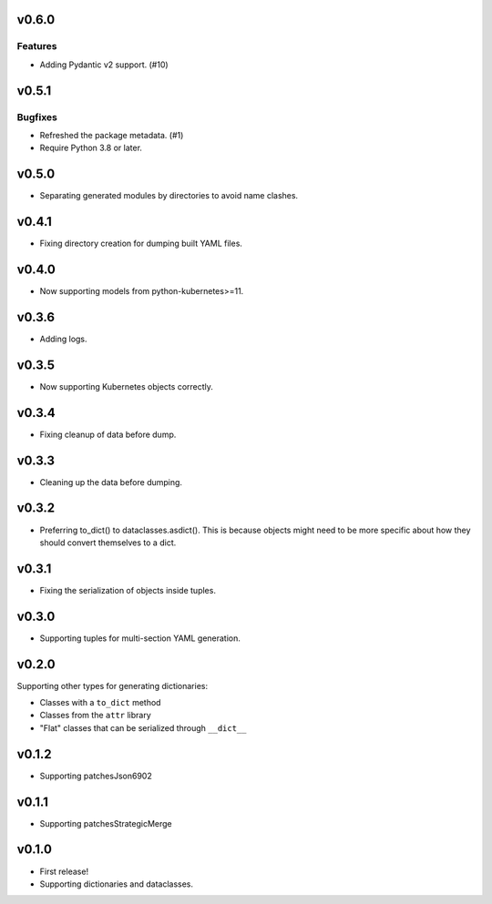 v0.6.0
======

Features
--------

- Adding Pydantic v2 support. (#10)


v0.5.1
======

Bugfixes
--------

- Refreshed the package metadata. (#1)
- Require Python 3.8 or later.


v0.5.0
======

* Separating generated modules by directories to avoid name clashes.

v0.4.1
======

* Fixing directory creation for dumping built YAML files.

v0.4.0
======

* Now supporting models from python-kubernetes>=11.

v0.3.6
======

* Adding logs.

v0.3.5
======

* Now supporting Kubernetes objects correctly.

v0.3.4
======

* Fixing cleanup of data before dump.

v0.3.3
======

* Cleaning up the data before dumping.

v0.3.2
======

* Preferring to_dict() to dataclasses.asdict().
  This is because objects might need to be more specific about how they
  should convert themselves to a dict.

v0.3.1
======

* Fixing the serialization of objects inside tuples.

v0.3.0
======

* Supporting tuples for multi-section YAML generation.

v0.2.0
======

Supporting other types for generating dictionaries:

* Classes with a ``to_dict`` method
* Classes from the ``attr`` library
* "Flat" classes that can be serialized through ``__dict__``

v0.1.2
======

* Supporting patchesJson6902

v0.1.1
======

* Supporting patchesStrategicMerge

v0.1.0
======

* First release!
* Supporting dictionaries and dataclasses.
